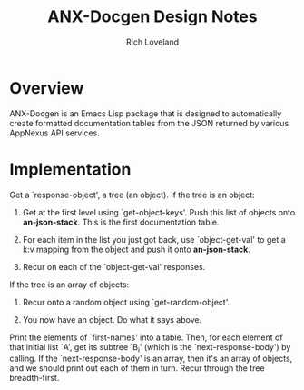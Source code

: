 #+title: ANX-Docgen Design Notes
#+author: Rich Loveland
#+email: rloveland@appnexus.com

* Overview

  ANX-Docgen is an Emacs Lisp package that is designed to
  automatically create formatted documentation tables from the JSON
  returned by various AppNexus API services.

* Implementation

  Get a `response-object', a tree (an object). If the tree is an object:

  1. Get at the first level using `get-object-keys'. Push this list of
     objects onto *an-json-stack*. This is the first documentation
     table.

  2. For each item in the list you just got back, use `object-get-val'
     to get a k:v mapping from the object and push it onto
     *an-json-stack*.

  3. Recur on each of the `object-get-val' responses.
     
  If the tree is an array of objects:

  1. Recur onto a random object using `get-random-object'.

  2. You now have an object. Do what it says above.
  
  Print the elements of `first-names' into a table. Then, for each
  element of that initial list `A', get its subtree `B_i' (which is
  the `next-response-body') by calling. If the `next-response-body' is
  an array, then it's an array of objects, and we should print out
  each of them in turn. Recur through the tree breadth-first.
